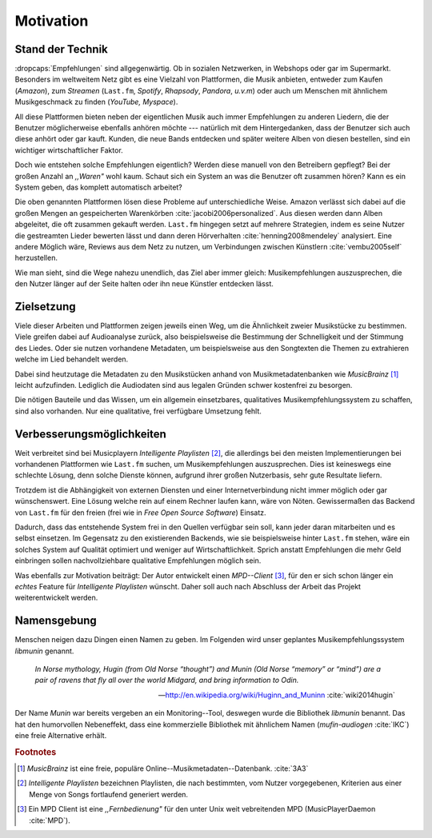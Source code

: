 **********
Motivation
**********

Stand der Technik
=================

:dropcaps:`Empfehlungen` sind allgegenwärtig. Ob in sozialen Netzwerken, in
Webshops oder gar im Supermarkt.  Besonders im weltweitem Netz gibt es eine
Vielzahl von Plattformen, die Musik anbieten, entweder zum Kaufen (*Amazon*), zum
*Streamen* (``Last.fm``, *Spotify*, *Rhapsody*, *Pandora*, *u.v.m*) oder auch um
Menschen mit ähnlichem Musikgeschmack zu finden (*YouTube,* *Myspace*).

All diese Plattformen bieten neben der eigentlichen Musik auch immer
Empfehlungen zu anderen Liedern, die der Benutzer möglicherweise ebenfalls anhören
möchte --- natürlich mit dem Hintergedanken, dass der Benutzer sich auch diese
anhört oder gar kauft. Kunden, die neue Bands entdecken und später weitere Alben
von diesen bestellen, sind ein wichtiger wirtschaftlicher Faktor.

Doch wie entstehen solche Empfehlungen eigentlich? Werden diese manuell
von den Betreibern gepflegt? Bei der großen Anzahl an *,,Waren"* wohl kaum.
Schaut sich ein System an was die Benutzer oft zusammen hören?
Kann es ein System geben, das komplett automatisch arbeitet?

Die oben genannten Plattformen lösen diese Probleme auf unterschiedliche Weise.
Amazon verlässt sich dabei auf die großen Mengen an gespeicherten Warenkörben
:cite:`jacobi2006personalized`. Aus diesen werden dann Alben abgeleitet, die
oft zusammen gekauft werden.  ``Last.fm`` hingegen setzt auf mehrere Strategien,
indem es seine Nutzer die gestreamten Lieder bewerten lässt und dann deren
Hörverhalten :cite:`henning2008mendeley` analysiert. Eine andere Möglich wäre, Reviews aus dem
Netz zu nutzen, um Verbindungen zwischen Künstlern :cite:`vembu2005self`
herzustellen.

Wie man sieht, sind die Wege nahezu unendlich, das Ziel aber immer gleich:
Musikempfehlungen auszusprechen, die den Nutzer länger auf der Seite halten oder
ihn neue Künstler entdecken lässt.

Zielsetzung
===========

Viele dieser Arbeiten und Plattformen zeigen jeweils einen Weg, um die
Ähnlichkeit zweier Musikstücke zu bestimmen. Viele greifen dabei auf
Audioanalyse zurück, also beispielsweise die Bestimmung der Schnelligkeit und
der Stimmung des Liedes. Oder sie nutzen vorhandene Metadaten, um beispielsweise
aus den Songtexten die Themen zu extrahieren welche im Lied behandelt werden.

Dabei sind heutzutage die Metadaten zu den Musikstücken anhand von
Musikmetadatenbanken wie *MusicBrainz* [#f1]_ leicht aufzufinden. Lediglich die
Audiodaten sind aus legalen Gründen schwer kostenfrei zu besorgen.

Die nötigen Bauteile und das Wissen, um ein allgemein einsetzbares, qualitatives
Musikempfehlungssystem zu schaffen, sind also vorhanden. Nur eine qualitative,
frei verfügbare Umsetzung fehlt.

Verbesserungsmöglichkeiten
==========================

Weit verbreitet sind bei Musicplayern *Intelligente Playlisten* [#f2]_,  die
allerdings bei den meisten Implementierungen bei vorhandenen Plattformen wie
``Last.fm`` suchen, um Musikempfehlungen auszusprechen. Dies ist keineswegs eine
schlechte Lösung, denn solche Dienste können, aufgrund ihrer großen Nutzerbasis,
sehr gute Resultate liefern. 

Trotzdem ist die Abhängigkeit von externen Diensten und einer Internetverbindung
nicht immer möglich oder gar wünschenswert. Eine Lösung welche rein auf
einem Rechner laufen kann, wäre von Nöten. Gewissermaßen das Backend von
``Last.fm`` für den freien (frei wie in *Free Open Source Software*) Einsatz.

Dadurch, dass das entstehende System frei in den Quellen verfügbar sein soll, kann
jeder daran mitarbeiten und es selbst einsetzen. Im Gegensatz zu den
existierenden Backends, wie sie beispielsweise hinter ``Last.fm`` stehen, wäre
ein solches System auf Qualität optimiert und weniger auf Wirtschaftlichkeit.
Sprich anstatt Empfehlungen die mehr Geld einbringen sollen nachvollziehbare
qualitative Empfehlungen möglich sein. 

Was ebenfalls zur Motivation beiträgt:
Der Autor entwickelt einen *MPD--Client* [#f3]_, für den er sich schon
länger ein *echtes* Feature für *Intelligente Playlisten* wünscht.
Daher soll auch nach Abschluss der Arbeit das Projekt weiterentwickelt werden.

Namensgebung
============

Menschen neigen dazu Dingen einen Namen zu geben. Im Folgenden wird unser
geplantes Musikempfehlungssystem *libmunin* genannt.

.. epigraph::

    *In Norse mythology, Hugin (from Old Norse “thought”)*
    *and Munin (Old Norse “memory” or “mind”)*
    *are a pair of ravens that fly all over the world Midgard,*
    *and bring information to Odin.*

    -- http://en.wikipedia.org/wiki/Huginn_and_Muninn :cite:`wiki2014hugin`

Der Name *Munin* war bereits vergeben an ein Monitoring--Tool, deswegen wurde die
Bibliothek *libmunin* benannt. Das hat den humorvollen Nebeneffekt, dass eine
kommerzielle Bibliothek mit ähnlichem Namen (*mufin-audiogen* :cite:`IKC`) eine
freie Alternative erhält.

.. rubric:: Footnotes

.. [#f1] *MusicBrainz* ist eine freie, populäre Online--Musikmetadaten--Datenbank. :cite:`3A3`

.. [#f2] *Intelligente Playlisten* bezeichnen Playlisten, die nach bestimmten,
   vom Nutzer vorgegebenen, Kriterien aus einer Menge von Songs fortlaufend generiert werden.

.. [#f3] Ein MPD Client ist eine *,,Fernbedienung"* für den unter Unix weit
   vebreitenden MPD (MusicPlayerDaemon :cite:`MPD`).
